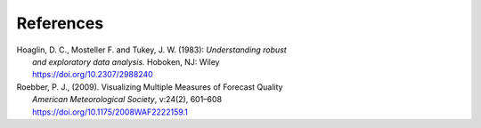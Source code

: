 References
==========

.. _Hoaglin:

| Hoaglin, D. C., Mosteller F. and Tukey, J. W. (1983): *Understanding robust*
|        *and exploratory data analysis.* Hoboken, NJ: Wiley
|        https://doi.org/10.2307/2988240

.. _Roebber:
   
| Roebber, P. J., (2009). Visualizing Multiple Measures of Forecast Quality
|       *American Meteorological Society*, v:24(2), 601–608
|       https://doi.org/10.1175/2008WAF2222159.1
